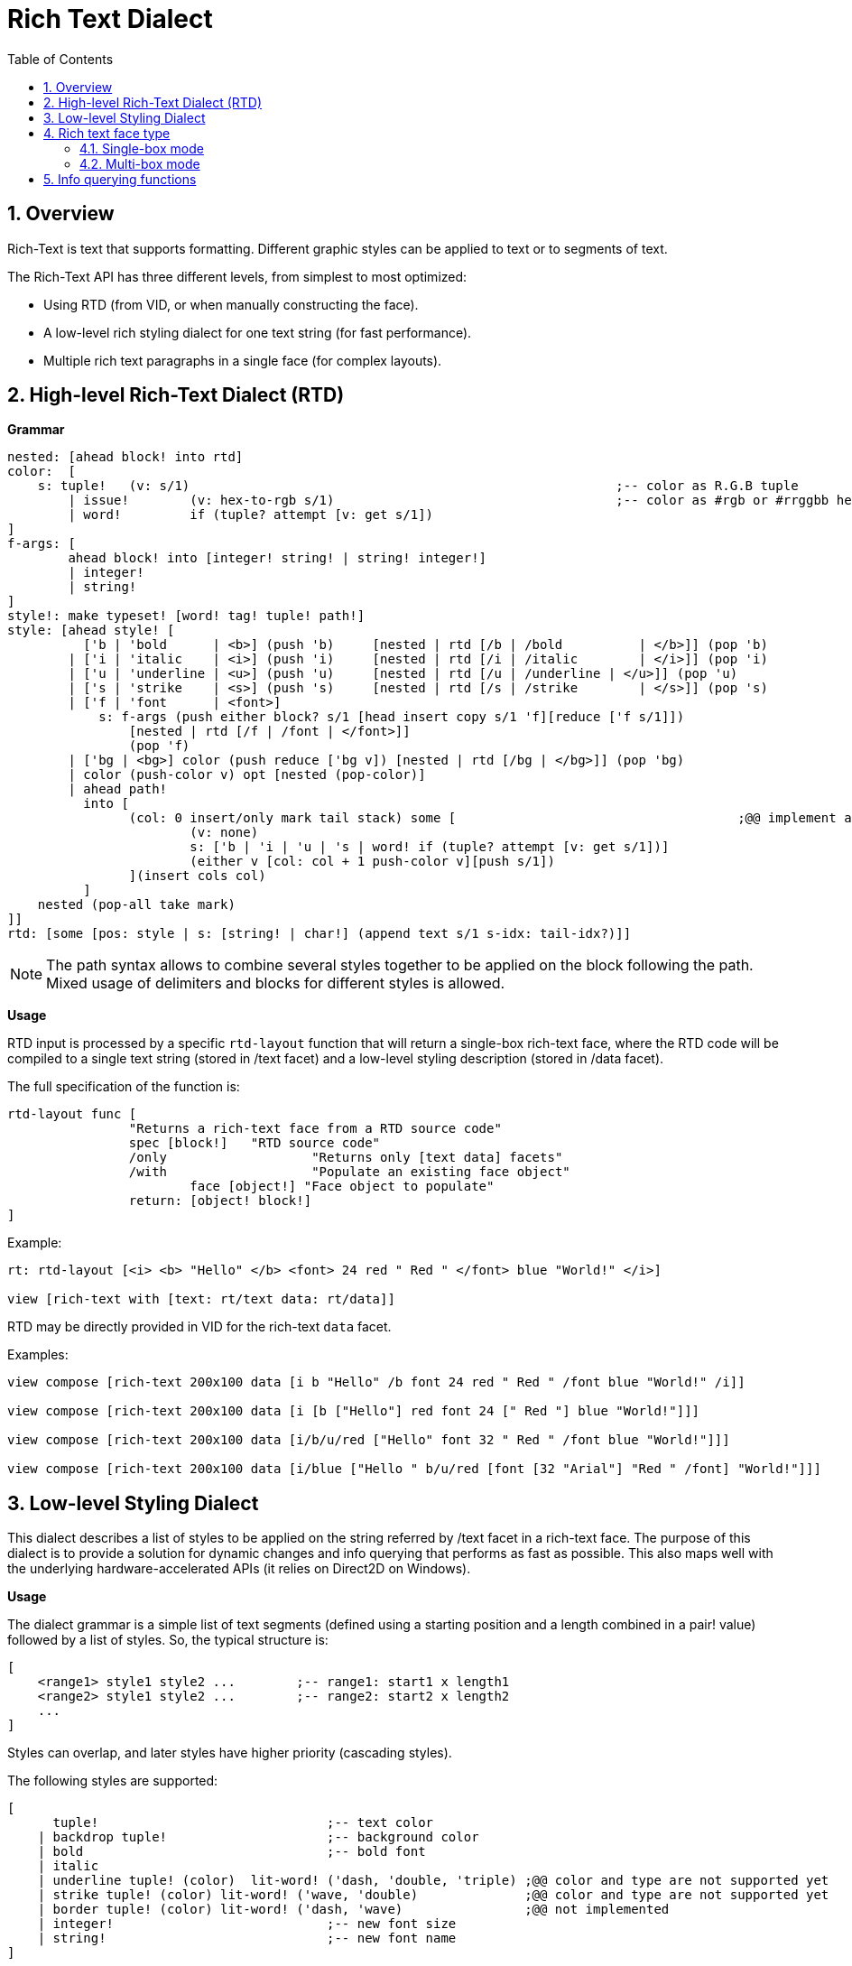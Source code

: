= Rich Text Dialect
:imagesdir: ../images
:toc:
:toclevels: 3
:numbered:

== Overview

Rich-Text is text that supports formatting. Different graphic styles can be applied to text or to segments of text.

The Rich-Text API has three different levels, from simplest to most optimized:

* Using RTD (from VID, or when manually constructing the face).
* A low-level rich styling dialect for one text string (for fast performance).
* Multiple rich text paragraphs in a single face (for complex layouts).

== High-level Rich-Text Dialect (RTD)

*Grammar* 

```red
nested: [ahead block! into rtd]
color:  [
    s: tuple!	(v: s/1)							;-- color as R.G.B tuple
	| issue!	(v: hex-to-rgb s/1)					;-- color as #rgb or #rrggbb hex value
	| word! 	if (tuple? attempt [v: get s/1])
]
f-args: [
	ahead block! into [integer! string! | string! integer!]
	| integer!
	| string!
]
style!: make typeset! [word! tag! tuple! path!]
style: [ahead style! [
	  ['b | 'bold      | <b>] (push 'b)	[nested | rtd [/b | /bold 	   | </b>]] (pop 'b)
	| ['i | 'italic    | <i>] (push 'i)	[nested | rtd [/i | /italic	   | </i>]] (pop 'i)
	| ['u | 'underline | <u>] (push 'u)	[nested | rtd [/u | /underline | </u>]] (pop 'u)
	| ['s | 'strike    | <s>] (push 's)	[nested | rtd [/s | /strike	   | </s>]] (pop 's)
	| ['f | 'font      | <font>]
	    s: f-args (push either block? s/1 [head insert copy s/1 'f][reduce ['f s/1]]) 
		[nested | rtd [/f | /font | </font>]]
		(pop 'f)
	| ['bg | <bg>] color (push reduce ['bg v]) [nested | rtd [/bg | </bg>]] (pop 'bg)
	| color (push-color v) opt [nested (pop-color)]
	| ahead path!
	  into [
		(col: 0 insert/only mark tail stack) some [					;@@ implement any-single
			(v: none)
			s: ['b | 'i | 'u | 's | word! if (tuple? attempt [v: get s/1])]
			(either v [col: col + 1 push-color v][push s/1])
		](insert cols col)
	  ]
    nested (pop-all take mark)
]]
rtd: [some [pos: style | s: [string! | char!] (append text s/1 s-idx: tail-idx?)]]
```

[NOTE]
====
The path syntax allows to combine several styles together to be applied on the block following the path.
Mixed usage of delimiters and blocks for different styles is allowed.
====

*Usage*

RTD input is processed by a specific `rtd-layout` function that will return a single-box rich-text face, where the RTD code will be compiled to a single text string (stored in /text facet) and a low-level styling description (stored in /data facet). 

The full specification of the function is:

```red
rtd-layout func [
		"Returns a rich-text face from a RTD source code"
		spec [block!]	"RTD source code"
		/only			"Returns only [text data] facets"
		/with			"Populate an existing face object"
			face [object!] "Face object to populate"
		return: [object! block!]
]
```

Example:

```red
rt: rtd-layout [<i> <b> "Hello" </b> <font> 24 red " Red " </font> blue "World!" </i>]

view [rich-text with [text: rt/text data: rt/data]]
```

RTD may be directly provided in VID for the rich-text `data` facet.

Examples:

```red
view compose [rich-text 200x100 data [i b "Hello" /b font 24 red " Red " /font blue "World!" /i]]

view compose [rich-text 200x100 data [i [b ["Hello"] red font 24 [" Red "] blue "World!"]]]

view compose [rich-text 200x100 data [i/b/u/red ["Hello" font 32 " Red " /font blue "World!"]]]

view compose [rich-text 200x100 data [i/blue ["Hello " b/u/red [font [32 "Arial"] "Red " /font] "World!"]]]
```

== Low-level Styling Dialect

This dialect describes a list of styles to be applied on the string referred by /text facet in a rich-text face. The purpose of this dialect is to provide a solution for dynamic changes and info querying that performs as fast as possible. This also maps well with the underlying hardware-accelerated APIs (it relies on Direct2D on Windows).

*Usage*

The dialect grammar is a simple list of text segments (defined using a starting position and a length combined in a pair! value) followed by a list of styles. So, the typical structure is:

```red
[
    <range1> style1 style2 ...        ;-- range1: start1 x length1
    <range2> style1 style2 ...        ;-- range2: start2 x length2
    ...
]
```

Styles can overlap, and later styles have higher priority (cascading styles).

The following styles are supported:

```red
[
      tuple!                              ;-- text color
    | backdrop tuple!                     ;-- background color
    | bold                                ;-- bold font
    | italic
    | underline tuple! (color)  lit-word! ('dash, 'double, 'triple) ;@@ color and type are not supported yet
    | strike tuple! (color) lit-word! ('wave, 'double)              ;@@ color and type are not supported yet
    | border tuple! (color) lit-word! ('dash, 'wave)                ;@@ not implemented
    | integer!                            ;-- new font size
    | string!                             ;-- new font name
]
```
[NOTE]
====
Text's color should not follow immediately after `strike` or `underline`. Color and type for `strike` and `underline` will modify their line styles, not text. As they are not yet implemented, specifying color (or type) after these keywords will have no effect.
====

== Rich text face type

A new native rich-text face type supports rich text features with underlying hardware-acceleration. The face has two modes for displaying rich text.

=== Single-box mode

The whole face area is used for displaying the rich text, starting at upper left corner, using the following specific facets:

* /data (block!): a block of low-level styling dialect instructions to be applied on text facet.
* /text (string!): a text string to be displayed using the /data facet styles description.

Draw facet can still be used and it will be rendered on top of the rich text display.

Examples:

```red
view [
    rich-text with [
        text: "Hello Red World!" 
        data: [1x17 0.0.255 italic 7x3 255.0.0 bold 24 underline]
    ]
]
view [
    rich-text "Hello Red World!" 
    with [data: [1x17 0.0.255 italic 7x3 255.0.0 bold 24 underline]]
]
```

=== Multi-box mode

In this mode, an arbitrary number of rich text areas can be displayed inside the same rich-text face. In order to achieve that, each rich text area is specified using the text keyword in Draw dialect.

Specific facets:

* /draw (block!): a block of text instructions, eventually mixed with regular Draw instructions.
* /text (none!): this facet must be set to none in order to enable this mode.

*Draw extension*

```
text <pos> <text>

<pos>  : a pair! value indicating the upper left corner of the text-box.
<text> : a string, or a rich-text face object with a rich-text description in single-box
```

Example:

```red
view compose/deep [
    rich-text 200x200 draw [
        text 10x10 (rt1: rtd-layout ["Some^/" b "text^/" /b "here"] rt1/size: 50x80 rt1)
        text 100x90 (rt2: rtd-layout [red "Other^/" b "text^/" /b "there"] rt1/size: 50x80 rt2)
        pen gold box 90x80 160x180
    ]
]
```

== Info querying functions

The following functions are provided to query information about the content of a rich-text face. These functions can be used to easily implement:

* cursor navigation
* hit testing

From the default context `system/words`:

```red
caret-to-offset: function [
    "Given a text position, returns the corresponding coordinate relative to the top-left of the layout box"
    face    [object!]
    pos     [integer!]
    return: [pair!]
]

offset-to-caret: function [
    "Given a coordinate, returns the corresponding text position"
    face    [object!]
    pt      [pair!]
    return: [integer!]
]
    
size-text: function [
    "Returns the area size of the text in a face" 
    face [object!]
    /with                   ;-- unused for rich-text
        text [string!]
    return: [pair! none!]
]
```

From the rich-text context:

```red
rich-text/line-height?: function [
    "Given a text position, returns the corresponding line's height"
    face    [object!]
    pos     [integer!]
    return: [integer!]
]

rich-text/line-count?: function [
    "number of lines (> 1 if line wrapped)"
    face    [object!]
    return: [integer!]
]
```

Examples:

```red
view [
	rich-text data [font 16 "Select some text with your mouse" /font] 
	on-down [
		bkg: reduce [ ; Background for selected text
			as-pair caret: offset-to-caret face event/offset 0 
			'backdrop sky
		] 
		either 2 = length? face/data [ ; On first selection
			pos: tail face/data 
			append face/data bkg
		][ ; Changing starting pos on subsequent selections
			change pos bkg/1
		]
	] all-over 
	on-over [
		if event/down? [ ; On dragging change only length
			pos/1/2: (offset-to-caret face event/offset) - caret
		]
	]
]
```

```red
view compose/deep [
    rich-text draw [
        text 10x10 (rt: rtd-layout [i/blue ["Hello " red/b [font 24 "Red " /font] "World!"]]) 
        line-width 5 pen gold 
        line ; Let's draw line under words using a pair of above helper functions
			(as-pair 10 h: 10 + rich-text/line-height? rt 1) ; Starting-point y -> 10 + line-height
			(as-pair 10 + pick size-text rt 1 h) ; End-point x -> 10 + length-of-text-size 
    ]
]
```